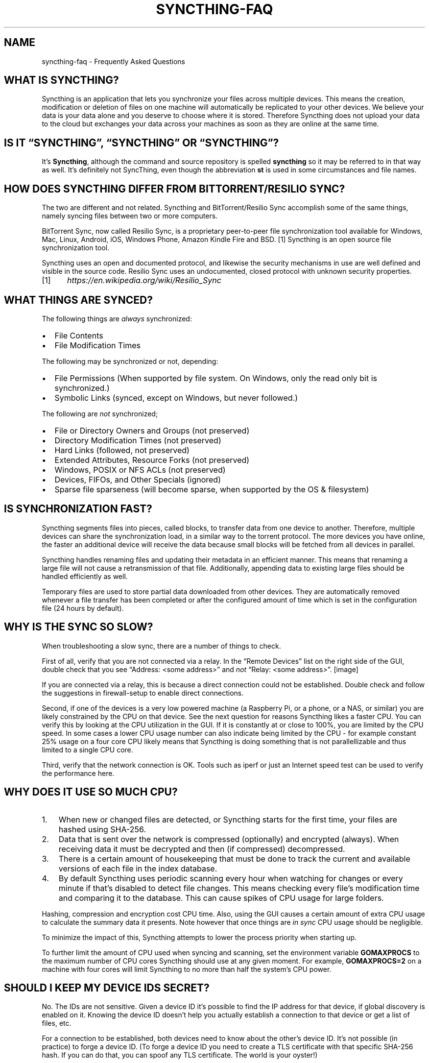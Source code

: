 .\" Man page generated from reStructuredText.
.
.TH "SYNCTHING-FAQ" "7" "Mar 22, 2019" "v1" "Syncthing"
.SH NAME
syncthing-faq \- Frequently Asked Questions
.
.nr rst2man-indent-level 0
.
.de1 rstReportMargin
\\$1 \\n[an-margin]
level \\n[rst2man-indent-level]
level margin: \\n[rst2man-indent\\n[rst2man-indent-level]]
-
\\n[rst2man-indent0]
\\n[rst2man-indent1]
\\n[rst2man-indent2]
..
.de1 INDENT
.\" .rstReportMargin pre:
. RS \\$1
. nr rst2man-indent\\n[rst2man-indent-level] \\n[an-margin]
. nr rst2man-indent-level +1
.\" .rstReportMargin post:
..
.de UNINDENT
. RE
.\" indent \\n[an-margin]
.\" old: \\n[rst2man-indent\\n[rst2man-indent-level]]
.nr rst2man-indent-level -1
.\" new: \\n[rst2man-indent\\n[rst2man-indent-level]]
.in \\n[rst2man-indent\\n[rst2man-indent-level]]u
..
.SH WHAT IS SYNCTHING?
.sp
Syncthing is an application that lets you synchronize your files across multiple
devices. This means the creation, modification or deletion of files on one
machine will automatically be replicated to your other devices. We believe your
data is your data alone and you deserve to choose where it is stored. Therefore
Syncthing does not upload your data to the cloud but exchanges your data across
your machines as soon as they are online at the same time.
.SH IS IT “SYNCTHING”, “SYNCTHING” OR “SYNCTHING”?
.sp
It’s \fBSyncthing\fP, although the command and source repository is spelled
\fBsyncthing\fP so it may be referred to in that way as well. It’s definitely not
SyncThing, even though the abbreviation \fBst\fP is used in some
circumstances and file names.
.SH HOW DOES SYNCTHING DIFFER FROM BITTORRENT/RESILIO SYNC?
.sp
The two are different and not related. Syncthing and BitTorrent/Resilio Sync accomplish
some of the same things, namely syncing files between two or more computers.
.sp
BitTorrent Sync, now called Resilio Sync, is a proprietary peer\-to\-peer file
synchronization tool available for Windows, Mac, Linux, Android, iOS, Windows
Phone, Amazon Kindle Fire and BSD. [1] Syncthing is an open source file
synchronization tool.
.sp
Syncthing uses an open and documented protocol, and likewise the security
mechanisms in use are well defined and visible in the source code. Resilio
Sync uses an undocumented, closed protocol with unknown security properties.
.IP [1] 5
\fI\%https://en.wikipedia.org/wiki/Resilio_Sync\fP
.SH WHAT THINGS ARE SYNCED?
.sp
The following things are \fIalways\fP synchronized:
.INDENT 0.0
.IP \(bu 2
File Contents
.IP \(bu 2
File Modification Times
.UNINDENT
.sp
The following may be synchronized or not, depending:
.INDENT 0.0
.IP \(bu 2
File Permissions (When supported by file system. On Windows, only the
read only bit is synchronized.)
.IP \(bu 2
Symbolic Links (synced, except on Windows, but never followed.)
.UNINDENT
.sp
The following are \fInot\fP synchronized;
.INDENT 0.0
.IP \(bu 2
File or Directory Owners and Groups (not preserved)
.IP \(bu 2
Directory Modification Times (not preserved)
.IP \(bu 2
Hard Links (followed, not preserved)
.IP \(bu 2
Extended Attributes, Resource Forks (not preserved)
.IP \(bu 2
Windows, POSIX or NFS ACLs (not preserved)
.IP \(bu 2
Devices, FIFOs, and Other Specials (ignored)
.IP \(bu 2
Sparse file sparseness (will become sparse, when supported by the OS & filesystem)
.UNINDENT
.SH IS SYNCHRONIZATION FAST?
.sp
Syncthing segments files into pieces, called blocks, to transfer data from one
device to another. Therefore, multiple devices can share the synchronization
load, in a similar way to the torrent protocol. The more devices you have online,
the faster an additional device will receive the data
because small blocks will be fetched from all devices in parallel.
.sp
Syncthing handles renaming files and updating their metadata in an efficient
manner. This means that renaming a large file will not cause a retransmission of
that file. Additionally, appending data to existing large files should be
handled efficiently as well.
.sp
Temporary files are used to store partial data
downloaded from other devices. They are automatically removed whenever a file
transfer has been completed or after the configured amount of time which is set
in the configuration file (24 hours by default).
.SH WHY IS THE SYNC SO SLOW?
.sp
When troubleshooting a slow sync, there are a number of things to check.
.sp
First of all, verify that you are not connected via a relay. In the “Remote
Devices” list on the right side of the GUI, double check that you see
“Address: <some address>” and \fInot\fP “Relay: <some address>”.
[image]
.sp
If you are connected via a relay, this is because a direct connection could
not be established. Double check and follow the suggestions in
firewall\-setup to enable direct connections.
.sp
Second, if one of the devices is a very low powered machine (a Raspberry Pi,
or a phone, or a NAS, or similar) you are likely constrained by the CPU on
that device. See the next question for reasons Syncthing likes a faster CPU.
You can verify this by looking at the CPU utilization in the GUI. If it is
constantly at or close to 100%, you are limited by the CPU speed. In some
cases a lower CPU usage number can also indicate being limited by the CPU \-
for example constant 25% usage on a four core CPU likely means that
Syncthing is doing something that is not parallellizable and thus limited to
a single CPU core.
.sp
Third, verify that the network connection is OK. Tools such as iperf or just
an Internet speed test can be used to verify the performance here.
.SH WHY DOES IT USE SO MUCH CPU?
.INDENT 0.0
.IP 1. 3
When new or changed files are detected, or Syncthing starts for the
first time, your files are hashed using SHA\-256.
.IP 2. 3
Data that is sent over the network is compressed (optionally) and
encrypted (always). When receiving data it must be decrypted and then (if
compressed) decompressed.
.IP 3. 3
There is a certain amount of housekeeping that must be done to track the
current and available versions of each file in the index database.
.IP 4. 3
By default Syncthing uses periodic scanning every hour when watching for
changes or every minute if that’s disabled to detect
file changes. This means checking every file’s modification time and
comparing it to the database. This can cause spikes of CPU usage for large
folders.
.UNINDENT
.sp
Hashing, compression and encryption cost CPU time. Also, using the GUI
causes a certain amount of extra CPU usage to calculate the summary data it
presents. Note however that once things are \fIin sync\fP CPU usage should be
negligible.
.sp
To minimize the impact of this, Syncthing attempts to lower the
process priority when starting up.
.sp
To further limit the amount of CPU used when syncing and scanning, set the
environment variable \fBGOMAXPROCS\fP to the maximum number of CPU cores
Syncthing should use at any given moment. For example, \fBGOMAXPROCS=2\fP on a
machine with four cores will limit Syncthing to no more than half the
system’s CPU power.
.SH SHOULD I KEEP MY DEVICE IDS SECRET?
.sp
No. The IDs are not sensitive. Given a device ID it’s possible to find the IP
address for that device, if global discovery is enabled on it. Knowing the device
ID doesn’t help you actually establish a connection to that device or get a list
of files, etc.
.sp
For a connection to be established, both devices need to know about the other’s
device ID. It’s not possible (in practice) to forge a device ID. (To forge a
device ID you need to create a TLS certificate with that specific SHA\-256 hash.
If you can do that, you can spoof any TLS certificate. The world is your
oyster!)
.sp
\fBSEE ALSO:\fP
.INDENT 0.0
.INDENT 3.5
device\-ids
.UNINDENT
.UNINDENT
.SH WHAT IF THERE IS A CONFLICT?
.sp
Syncthing does recognize conflicts. When a file has been modified on two devices
simultaneously and the content actually differs, one of the files will be
renamed to \fB<filename>.sync\-conflict\-<date>\-<time>\-<modifiedBy>.<ext>\fP\&. The file with the
older modification time will be marked as the conflicting file and thus be
renamed. If the modification times are equal, the file originating from the
device which has the larger value of the first 63 bits for his device ID will be
marked as the conflicting file.
If the conflict is between a modification and a deletion of the file, the
modified file always wins and is resurrected without renaming on the
device where it was deleted.
.sp
Beware that the \fB<filename>.sync\-conflict\-<date>\-<time>\-<modifiedBy>.<ext>\fP files are
treated as normal files after they are created, so they are propagated between
devices. We do this because the conflict is detected and resolved on one device,
creating the \fBsync\-conflict\fP file, but it’s just as much of a conflict
everywhere else and we don’t know which of the conflicting files is the “best”
from the user point of view.
.SH HOW DO I SERVE A FOLDER FROM A READ ONLY FILESYSTEM?
.sp
Syncthing requires a “folder marker” to indicate that the folder is present
and healthy. By default this is a directory called \fB\&.stfolder\fP that is
created by Syncthing when the folder is added. If this folder can’t be
created (you are serving files from a CD or something) you can instead set
the advanced config \fBMarker Name\fP to the name of some file or folder that
you know will always exist in the folder.
.SH I REALLY HATE THE .STFOLDER DIRECTORY, CAN I REMOVE IT?
.sp
See the previous question.
.SH AM I ABLE TO NEST SHARED FOLDERS IN SYNCTHING?
.sp
Sharing a folder that is within an already shared folder is possible, but it has
its caveats. What you must absolutely avoid are circular shares. This is just
one example, there may be other undesired effects. Nesting shared folders is not
supported, recommended or coded for, but it can be done successfully when you
know what you’re doing \- you have been warned.
.SH HOW DO I RENAME/MOVE A SYNCED FOLDER?
.sp
Syncthing doesn’t have a direct way to do this, as it’s potentially
dangerous to do so if you’re not careful \- it may result in data loss if
something goes wrong during the move and is synchronized to your other
devices.
.sp
The easy way to rename or move a synced folder on the local system is to
remove the folder in the Syncthing UI, move it on disk, then re\-add it using
the new path.
.sp
It’s best to do this when the folder is already in sync between your
devices, as it is otherwise unpredictable which changes will “win” after the
move. Changes made on other devices may be overwritten, or changes made
locally may be overwritten by those on other devices.
.sp
An alternative way is to shut down Syncthing, move the folder on disk (including
the \fB\&.stfolder\fP marker), edit the path directly in \fBconfig.xml\fP in the
configuration folder (see config) and then start Syncthing again.
.SH HOW DO I CONFIGURE MULTIPLE USERS ON A SINGLE MACHINE?
.sp
Each user should run their own Syncthing instance. Be aware that you might need
to configure listening ports such that they do not overlap (see config).
.SH DOES SYNCTHING SUPPORT SYNCING BETWEEN FOLDERS ON THE SAME SYSTEM?
.sp
No. Syncthing is not designed to sync locally and the overhead involved in
doing so using Syncthing’s method would be wasteful. There are better
programs to achieve this such as rsync or Unison.
.SH WHEN I DO HAVE TWO DISTINCT SYNCTHING-MANAGED FOLDERS ON TWO HOSTS, HOW DOES SYNCTHING HANDLE MOVING FILES BETWEEN THEM?
.sp
Syncthing does not specially handle this case, and most files most likely get
re\-downloaded.
.sp
In detail, the behavior depends on the scan order. If you have folder A and B,
and move files from A to B, if A gets scanned first, it will announce removal of
the files to others who will remove the files. As you rescan B, B will
announce addition of new files, and other peers will have nowhere to get
them from apart from re\-downloading them.
.sp
If B gets rescanned first, B will announce additions first, remote
peers will reconstruct the files (not rename, more like copy block by
block) from A, and then as A gets rescanned remove the files from A.
.sp
A workaround would be to copy first from A to B, rescan B, wait for B to
rebuild on remote ends, and then delete from A.
.SH IS SYNCTHING MY IDEAL BACKUP APPLICATION?
.sp
No. Syncthing is not a great backup application because all changes to your
files (modifications, deletions, etc.) will be propagated to all your
devices. You can enable versioning, but we encourage the use of other tools
to keep your data safe from your (or our) mistakes.
.SH WHY IS THERE NO IOS CLIENT?
.sp
There is an alternative implementation of Syncthing (using the same network
protocol) called \fBfsync()\fP\&. There are no plans by the current Syncthing
team to support iOS in the foreseeable future, as the code required to do so
would be quite different from what Syncthing is today.
.SH HOW CAN I EXCLUDE FILES WITH BRACKETS ([]) IN THE NAME?
.sp
The patterns in .stignore are glob patterns, where brackets are used to
denote character ranges. That is, the pattern \fBq[abc]x\fP will match the
files \fBqax\fP, \fBqbx\fP and \fBqcx\fP\&.
.sp
To match an actual file \fIcalled\fP \fBq[abc]x\fP the pattern needs to “escape”
the brackets, like so: \fBq\e[abc\e]x\fP\&.
.sp
On Windows, escaping special characters is not supported as the \fB\e\fP
character is used as a path separator. On the other hand, special characters
such as \fB[\fP and \fB?\fP are not allowed in file names on Windows.
.SH WHY IS THE SETUP MORE COMPLICATED THAN BITTORRENT/RESILIO SYNC?
.sp
Security over convenience. In Syncthing you have to setup both sides to
connect two devices. An attacker can’t do much with a stolen device ID, because
you have to add the device on the other side too. You have better control
where your files are transferred.
.sp
This is an area that we are working to improve in the long term.
.SH HOW DO I ACCESS THE WEB GUI FROM ANOTHER COMPUTER?
.sp
The default listening address is 127.0.0.1:8384, so you can only access the
GUI from the same machine. This is for security reasons. Change the \fBGUI
listen address\fP through the web UI from \fB127.0.0.1:8384\fP to
\fB0.0.0.0:8384\fP or change the config.xml:
.INDENT 0.0
.INDENT 3.5
.sp
.nf
.ft C
<gui enabled="true" tls="false">
  <address>127.0.0.1:8384</address>
.ft P
.fi
.UNINDENT
.UNINDENT
.sp
to
.INDENT 0.0
.INDENT 3.5
.sp
.nf
.ft C
<gui enabled="true" tls="false">
  <address>0.0.0.0:8384</address>
.ft P
.fi
.UNINDENT
.UNINDENT
.sp
Then the GUI is accessible from everywhere. You should set a password and
enable HTTPS with this configuration. You can do this from inside the GUI.
.sp
If both your computers are Unix\-like (Linux, Mac, etc.) you can also leave the
GUI settings at default and use an ssh port forward to access it. For
example,
.INDENT 0.0
.INDENT 3.5
.sp
.nf
.ft C
$ ssh \-L 9090:127.0.0.1:8384 user@othercomputer.example.com
.ft P
.fi
.UNINDENT
.UNINDENT
.sp
will log you into othercomputer.example.com, and present the \fIremote\fP
Syncthing GUI on \fI\%http://localhost:9090\fP on your \fIlocal\fP computer.
.sp
If you only want to access the remote gui and don’t want the terminal
session, use this example,
.INDENT 0.0
.INDENT 3.5
.sp
.nf
.ft C
$ ssh \-N \-L 9090:127.0.0.1:8384 user@othercomputer.example.com
.ft P
.fi
.UNINDENT
.UNINDENT
.sp
If only your remote computer is Unix\-like,
you can still access it with ssh from Windows.
.sp
Under Windows 10 (64 bit) you can use the same ssh command if you install
the Windows Subsystem for Linux.
\fI\%https://msdn.microsoft.com/en\-gb/commandline/wsl/install_guide\fP
.sp
Another Windows way to run ssh is to install gow.
(Gnu On Windows) \fI\%https://github.com/bmatzelle/gow\fP
.sp
The easiest way to install gow is with chocolatey.
\fI\%https://chocolatey.org/\fP
.SH WHY DO I GET “HOST CHECK ERROR” IN THE GUI/API?
.sp
Since version 0.14.6 Syncthing does an extra security check when the GUI/API
is bound to localhost \- namely that the browser is talking to localhost.
This protects against most forms of \fI\%DNS rebinding attack\fP <\fBhttps://en.wikipedia.org/wiki/DNS_rebinding\fP> against the GUI.
.sp
To pass this test, ensure that you are accessing the GUI using an URL that
begins with \fIhttp://localhost\fP, \fIhttp://127.0.0.1\fP or \fIhttp://[::1]\fP\&. HTTPS
is fine too, of course.
.sp
If you are using a proxy in front of Syncthing you may need to disable this
check, after ensuring that the proxy provides sufficient authentication to
protect against unauthorized access. Either:
.INDENT 0.0
.IP \(bu 2
Make sure the proxy sets a \fIHost\fP header containing \fIlocalhost\fP, or
.IP \(bu 2
Set \fIinsecureSkipHostcheck\fP in the advanced settings, or
.IP \(bu 2
Bind the GUI/API to a non\-localhost listen port.
.UNINDENT
.sp
In all cases, username/password authentication and HTTPS should be used.
.SH MY SYNCTHING DATABASE IS CORRUPT
.sp
This is almost always a result of bad RAM, storage device or other hardware. When the index database is found to be corrupt Syncthing cannot operate and will note this in the logs and exit. To overcome this delete the \fI\%database folder\fP <\fBhttps://docs.syncthing.net/users/config.html#description\fP> inside Syncthing’s home directory and re\-start Syncthing. It will then need to perform a full re\-hashing of all shared folders. You should check your system in case the underlying cause is indeed faulty hardware which may put the system at risk of further data loss.
.SH I DON’T LIKE THE GUI OR THE THEME. CAN IT BE CHANGED?
.sp
You can change the theme in the settings. Syncthing ships with other themes
than the default.
.sp
If you want a custom theme or a completely different GUI, you can add your
own.
By default, Syncthing will look for a directory \fBgui\fP inside the Syncthing
home folder. To change the directory to look for themes, you need to set the
STGUIASSETS environment variable. To get the concrete directory, run
syncthing with the \fB\-paths\fP parameter. It will print all the relevant paths,
including the “GUI override directory”.
.sp
To add e.g. a red theme, you can create the file \fBred/assets/css/theme.css\fP
inside the GUI override directory to override the default CSS styles.
.sp
To create a whole new GUI, you should checkout the files at
\fI\%https://github.com/syncthing/syncthing/tree/master/gui/default\fP
to get an idea how to do that.
.SH WHY DO I SEE SYNCTHING TWICE IN TASK MANAGER?
.sp
One process manages the other, to capture logs and manage restarts. This
makes it easier to handle upgrades from within Syncthing itself, and also
ensures that we get a nice log file to help us narrow down the cause for
crashes and other bugs.
.SH WHERE DO SYNCTHING LOGS GO TO?
.sp
Syncthing logs to stdout by default. On Windows Syncthing by default also
creates \fBsyncthing.log\fP in Syncthing’s home directory (run \fBsyncthing
\-paths\fP to see where that is). Command line option \fB\-logfile\fP can be used
to specify a user\-defined logfile.
.SH HOW CAN I VIEW THE HISTORY OF CHANGES?
.sp
The web GUI contains a \fBGlobal Changes\fP button under the device list which
displays changes since the last (re)start of Syncthing. With the \fB\-audit\fP
option you can enable a persistent, detailed log of changes and most
activities, which contains a \fBJSON\fP formatted  sequence of events in the
\fB~/.config/syncthing/audit\-_date_\-_time_.log\fP file.
.SH DOES THE AUDIT LOG CONTAIN EVERY CHANGE?
.sp
The audit log (and the \fBGlobal Changes\fP window) sees the changes that your
Syncthing sees. When Syncthing is continuously connected it usually sees every change
happening immediately and thus knows which node initiated the change.
When topology gets complex or when your node reconnects after some time offline,
Syncthing synchronises with its neighbours: It gets the latest synchronised state
from the neighbour, which is the \fIresult\fP of all the changes between the last
known state (before disconnect or network delay) and the current state at the
neighbour, and if there were updates, deletes, creates, conflicts, which were
overlapping we only see the \fIlatest change\fP for a given file or directory (and
the node where that latest change occurred). When we connect to multiple neighbours
Syncthing decides which neighbor has the latest state, or if the states conflict
it initiates the conflict resolution procedure, which in the end results in a consistent
up\-to\-date state with all the neighbours.
.SH HOW DO I UPGRADE SYNCTHING?
.sp
If you use a package manager such as Debian’s apt\-get, you should upgrade
using the package manager. If you use the binary packages linked from
Syncthing.net, you can use Syncthing built in automatic upgrades.
.INDENT 0.0
.IP \(bu 2
If automatic upgrades is enabled (which is the default), Syncthing will
upgrade itself automatically within 24 hours of a new release.
.IP \(bu 2
The upgrade button appears in the web GUI when a new version has been
released. Pressing it will perform an upgrade.
.IP \(bu 2
To force an upgrade from the command line, run \fBsyncthing \-upgrade\fP\&.
.UNINDENT
.sp
Note that your system should have CA certificates installed which allow a
secure connection to GitHub (e.g. FreeBSD requires \fBsudo pkg install
ca_root_nss\fP). If \fBcurl\fP or \fBwget\fP works with normal HTTPS sites, then
so should Syncthing.
.SH WHERE DO I FIND THE LATEST RELEASE?
.sp
We release new versions through GitHub. The latest release is always found
\fI\%on the release page\fP <\fBhttps://github.com/syncthing/syncthing/releases/latest\fP>\&. Unfortunately
GitHub does not provide a single URL to automatically download the latest
version. We suggest to use the GitHub API at
\fI\%https://api.github.com/repos/syncthing/syncthing/releases/latest\fP and parsing
the JSON response.
.SH HOW DO I RUN SYNCTHING AS A DAEMON PROCESS ON LINUX?
.sp
If you’re using systemd, runit, or upstart, we already ship examples, check
\fI\%https://github.com/syncthing/syncthing/tree/master/etc\fP for example
configurations.
.sp
If however you’re not using one of these tools, you have a couple of options.
If your system has a tool called \fBstart\-stop\-daemon\fP installed (that’s the name
of the command, not the package), look into the local documentation for that, it
will almost certainly cover 100% of what you want to do.  If you don’t have
\fBstart\-stop\-daemon\fP, there are a bunch of other software packages you could use
to do this.  The most well known is called daemontools, and can be found in the
standard package repositories for  almost every modern Linux distribution.
Other popular tools with similar functionality include S6 and the aforementioned
runit.
.SH HOW DO I INCREASE THE INOTIFY LIMIT TO GET MY FILESYSTEM WATCHER TO WORK?
.sp
You are probably reading this because you encountered the following error with
the filesystem watcher on linux:
.INDENT 0.0
.INDENT 3.5
Failed to start filesystem watcher for folder yourLabel (yourID): failed to
setup inotify handler. Please increase inotify limits, see
\fI\%https://docs.syncthing.net/users/faq.html#inotify\-limits\fP
.UNINDENT
.UNINDENT
.sp
Linux typically restricts the amount of watches per user (usually 8192). When
you have more directories you need to adjust that number.
.sp
On many Linux distributions you can run the following to fix it:
.INDENT 0.0
.INDENT 3.5
.sp
.nf
.ft C
echo "fs.inotify.max_user_watches=204800" | sudo tee \-a /etc/sysctl.conf
.ft P
.fi
.UNINDENT
.UNINDENT
.sp
On Arch Linux and potentially others it is preferred to write this line into a
separate file, i.e. you should run:
.INDENT 0.0
.INDENT 3.5
.sp
.nf
.ft C
echo "fs.inotify.max_user_watches=204800" | sudo tee \-a /etc/sysctl.d/90\-override.conf
.ft P
.fi
.UNINDENT
.UNINDENT
.sp
This only takes effect after a reboot. To adjust the limit immediately, run:
.INDENT 0.0
.INDENT 3.5
.sp
.nf
.ft C
sudo sh \-c \(aqecho 204800 > /proc/sys/fs/inotify/max_user_watches\(aq
.ft P
.fi
.UNINDENT
.UNINDENT
.SH AUTHOR
The Syncthing Authors
.SH COPYRIGHT
2014-2019, The Syncthing Authors
.\" Generated by docutils manpage writer.
.
